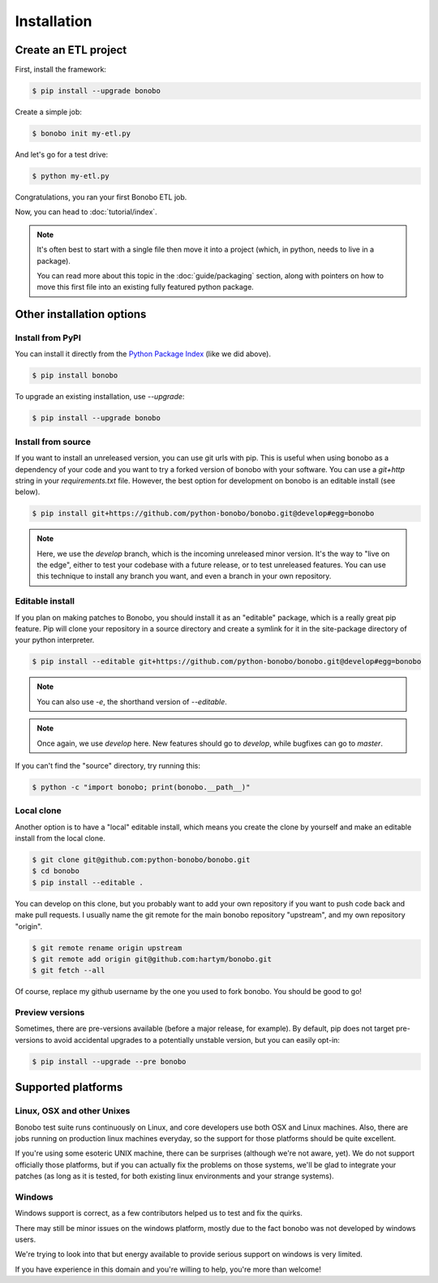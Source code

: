 Installation
============

Create an ETL project
:::::::::::::::::::::

First, install the framework:

.. code-block:: shell-session

    $ pip install --upgrade bonobo

Create a simple job:

.. code-block:: shell-session

    $ bonobo init my-etl.py

And let's go for a test drive:

.. code-block:: shell-session

    $ python my-etl.py

Congratulations, you ran your first Bonobo ETL job.

Now, you can head to :doc:`tutorial/index`.

.. note::

    It's often best to start with a single file then move it into a project
    (which, in python, needs to live in a package).

    You can read more about this topic in the :doc:`guide/packaging` section,
    along with pointers on how to move this first file into an existing fully
    featured python package.


Other installation options
::::::::::::::::::::::::::

Install from PyPI
-----------------

You can install it directly from the `Python Package Index <https://pypi.python.org/pypi/bonobo>`_ (like we did above).

.. code-block:: shell-session

    $ pip install bonobo

To upgrade an existing installation, use `--upgrade`:

.. code-block:: shell-session

    $ pip install --upgrade bonobo


Install from source
-------------------

If you want to install an unreleased version, you can use git urls with pip. This is useful when using bonobo as a
dependency of your code and you want to try a forked version of bonobo with your software. You can use a `git+http`
string in your `requirements.txt` file. However, the best option for development on bonobo is an editable install (see
below).

.. code-block:: shell-session

    $ pip install git+https://github.com/python-bonobo/bonobo.git@develop#egg=bonobo

.. note::

    Here, we use the `develop` branch, which is the incoming unreleased minor version. It's the way to "live on the
    edge", either to test your codebase with a future release, or to test unreleased features. You can use this
    technique to install any branch you want, and even a branch in your own repository.


Editable install
----------------

If you plan on making patches to Bonobo, you should install it as an "editable" package, which is a really great pip
feature. Pip will clone your repository in a source directory and create a symlink for it in the site-package directory
of your python interpreter.

.. code-block:: shell-session

    $ pip install --editable git+https://github.com/python-bonobo/bonobo.git@develop#egg=bonobo

.. note:: You can also use `-e`, the shorthand version of `--editable`.

.. note:: Once again, we use `develop` here. New features should go to `develop`, while bugfixes can go to `master`.

If you can't find the "source" directory, try running this:

.. code-block:: shell-session

    $ python -c "import bonobo; print(bonobo.__path__)"

Local clone
-----------

Another option is to have a "local" editable install, which means you create the clone by yourself and make an editable install
from the local clone.

.. code-block:: shell-session

    $ git clone git@github.com:python-bonobo/bonobo.git
    $ cd bonobo
    $ pip install --editable .

You can develop on this clone, but you probably want to add your own repository if you want to push code back and make pull requests.
I usually name the git remote for the main bonobo repository "upstream", and my own repository "origin".

.. code-block:: shell-session

    $ git remote rename origin upstream
    $ git remote add origin git@github.com:hartym/bonobo.git
    $ git fetch --all

Of course, replace my github username by the one you used to fork bonobo. You should be good to go!

Preview versions
----------------

Sometimes, there are pre-versions available (before a major release, for example). By default, pip does not target
pre-versions to avoid accidental upgrades to a potentially unstable version, but you can easily opt-in:

.. code-block:: shell-session

    $ pip install --upgrade --pre bonobo


Supported platforms
:::::::::::::::::::

Linux, OSX and other Unixes
---------------------------

Bonobo test suite runs continuously on Linux, and core developers use both OSX and Linux machines. Also, there are jobs
running on production linux machines everyday, so the support for those platforms should be quite excellent.

If you're using some esoteric UNIX machine, there can be surprises (although we're not aware, yet). We do not support
officially those platforms, but if you can actually fix the problems on those systems, we'll be glad to integrate
your patches (as long as it is tested, for both existing linux environments and your strange systems).

Windows
-------

Windows support is correct, as a few contributors helped us to test and fix the quirks.

There may still be minor issues on the windows platform, mostly due to the fact bonobo was not developed by windows
users.

We're trying to look into that but energy available to provide serious support on windows is very limited.

If you have experience in this domain and you're willing to help, you're more than welcome!
